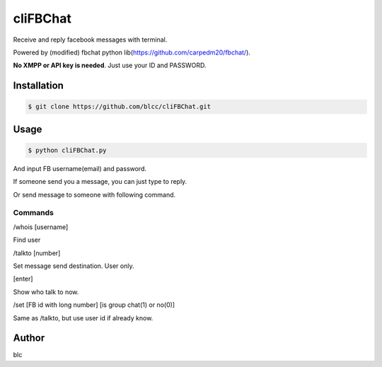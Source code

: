 ======
cliFBChat
======

Receive and reply facebook messages with terminal.

Powered by (modified) fbchat python lib(https://github.com/carpedm20/fbchat/).

**No XMPP or API key is needed**. Just use your ID and PASSWORD.


Installation
============

.. code-block:: console

    $ git clone https://github.com/blcc/cliFBChat.git

Usage
=======

.. code-block:: console

    $ python cliFBChat.py

And input FB username(email) and password.

If someone send you a message, you can just type to reply.

Or send message to someone with following command.

Commands
--------

/whois [username]

Find user


/talkto [number]

Set message send destination. User only.


[enter]

Show who talk to now.


/set [FB id with long number] [is group chat(1) or no(0)]

Same as /talkto, but use user id if already know.

Author
=======

blc
